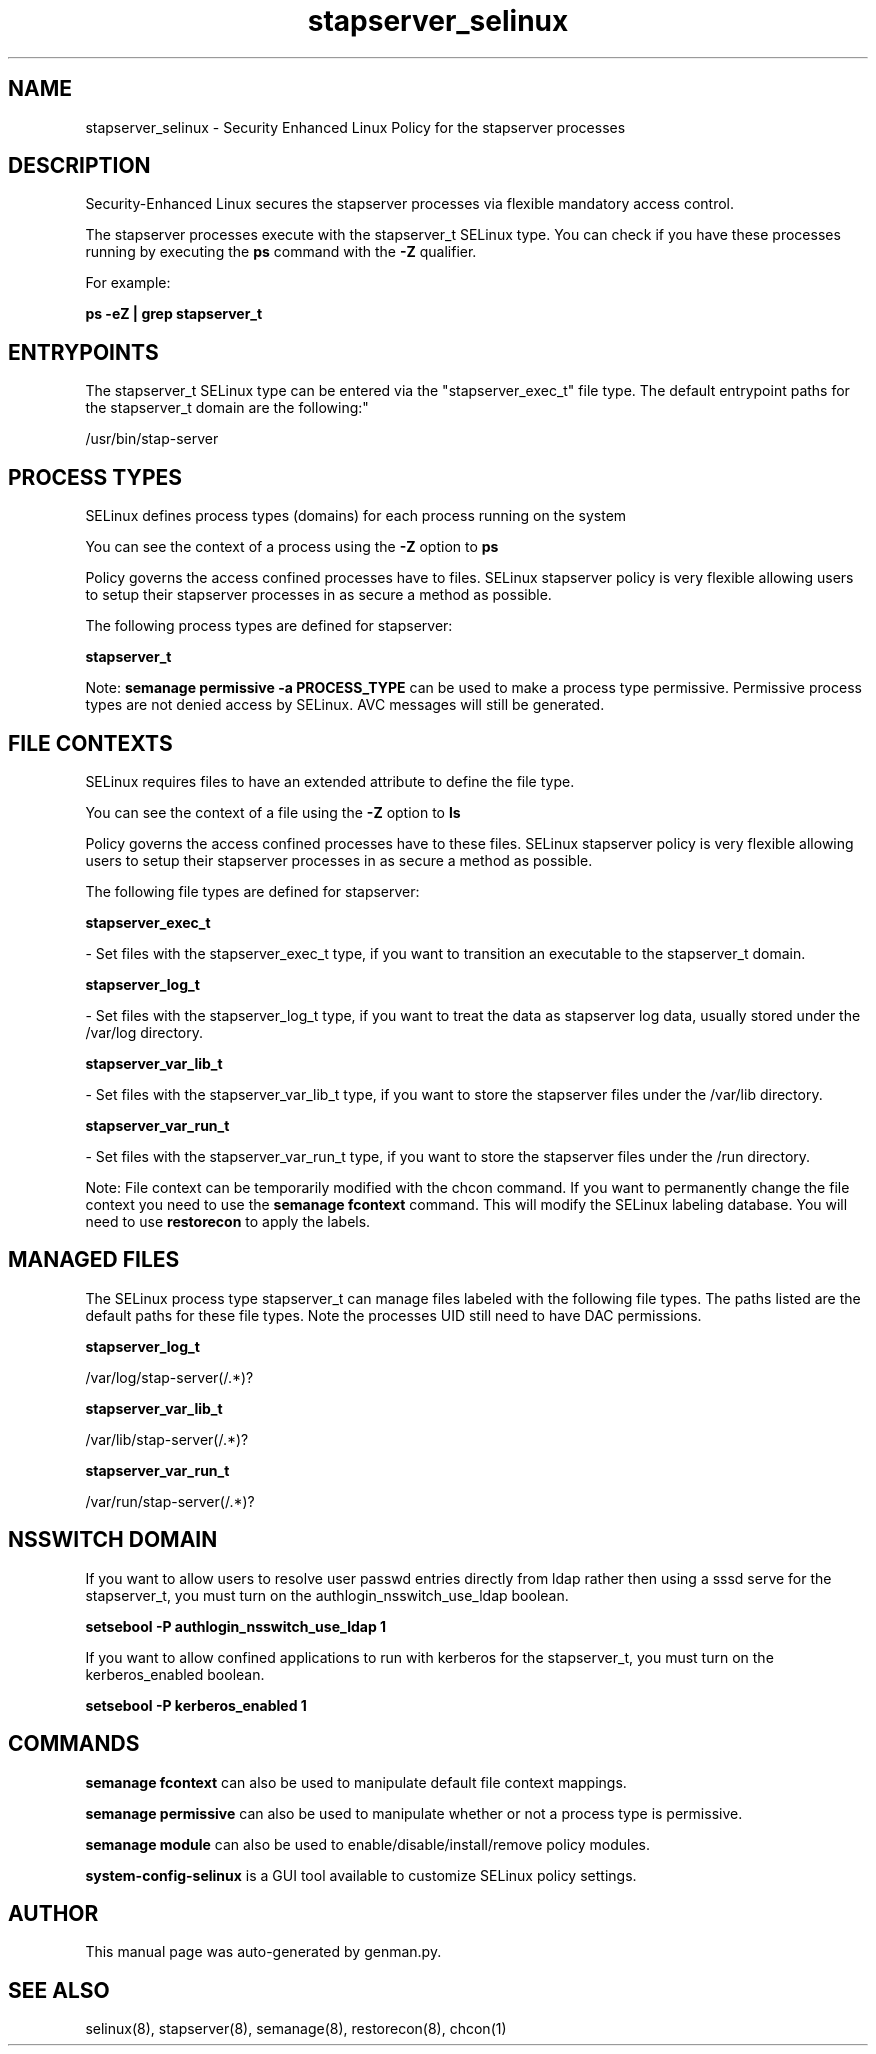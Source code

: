 .TH  "stapserver_selinux"  "8"  "stapserver" "dwalsh@redhat.com" "stapserver SELinux Policy documentation"
.SH "NAME"
stapserver_selinux \- Security Enhanced Linux Policy for the stapserver processes
.SH "DESCRIPTION"

Security-Enhanced Linux secures the stapserver processes via flexible mandatory access control.

The stapserver processes execute with the stapserver_t SELinux type. You can check if you have these processes running by executing the \fBps\fP command with the \fB\-Z\fP qualifier. 

For example:

.B ps -eZ | grep stapserver_t


.SH "ENTRYPOINTS"

The stapserver_t SELinux type can be entered via the "stapserver_exec_t" file type.  The default entrypoint paths for the stapserver_t domain are the following:"

/usr/bin/stap-server
.SH PROCESS TYPES
SELinux defines process types (domains) for each process running on the system
.PP
You can see the context of a process using the \fB\-Z\fP option to \fBps\bP
.PP
Policy governs the access confined processes have to files. 
SELinux stapserver policy is very flexible allowing users to setup their stapserver processes in as secure a method as possible.
.PP 
The following process types are defined for stapserver:

.EX
.B stapserver_t 
.EE
.PP
Note: 
.B semanage permissive -a PROCESS_TYPE 
can be used to make a process type permissive. Permissive process types are not denied access by SELinux. AVC messages will still be generated.

.SH FILE CONTEXTS
SELinux requires files to have an extended attribute to define the file type. 
.PP
You can see the context of a file using the \fB\-Z\fP option to \fBls\bP
.PP
Policy governs the access confined processes have to these files. 
SELinux stapserver policy is very flexible allowing users to setup their stapserver processes in as secure a method as possible.
.PP 
The following file types are defined for stapserver:


.EX
.PP
.B stapserver_exec_t 
.EE

- Set files with the stapserver_exec_t type, if you want to transition an executable to the stapserver_t domain.


.EX
.PP
.B stapserver_log_t 
.EE

- Set files with the stapserver_log_t type, if you want to treat the data as stapserver log data, usually stored under the /var/log directory.


.EX
.PP
.B stapserver_var_lib_t 
.EE

- Set files with the stapserver_var_lib_t type, if you want to store the stapserver files under the /var/lib directory.


.EX
.PP
.B stapserver_var_run_t 
.EE

- Set files with the stapserver_var_run_t type, if you want to store the stapserver files under the /run directory.


.PP
Note: File context can be temporarily modified with the chcon command.  If you want to permanently change the file context you need to use the 
.B semanage fcontext 
command.  This will modify the SELinux labeling database.  You will need to use
.B restorecon
to apply the labels.

.SH "MANAGED FILES"

The SELinux process type stapserver_t can manage files labeled with the following file types.  The paths listed are the default paths for these file types.  Note the processes UID still need to have DAC permissions.

.br
.B stapserver_log_t

	/var/log/stap-server(/.*)?
.br

.br
.B stapserver_var_lib_t

	/var/lib/stap-server(/.*)?
.br

.br
.B stapserver_var_run_t

	/var/run/stap-server(/.*)?
.br

.SH NSSWITCH DOMAIN

.PP
If you want to allow users to resolve user passwd entries directly from ldap rather then using a sssd serve for the stapserver_t, you must turn on the authlogin_nsswitch_use_ldap boolean.

.EX
.B setsebool -P authlogin_nsswitch_use_ldap 1
.EE

.PP
If you want to allow confined applications to run with kerberos for the stapserver_t, you must turn on the kerberos_enabled boolean.

.EX
.B setsebool -P kerberos_enabled 1
.EE

.SH "COMMANDS"
.B semanage fcontext
can also be used to manipulate default file context mappings.
.PP
.B semanage permissive
can also be used to manipulate whether or not a process type is permissive.
.PP
.B semanage module
can also be used to enable/disable/install/remove policy modules.

.PP
.B system-config-selinux 
is a GUI tool available to customize SELinux policy settings.

.SH AUTHOR	
This manual page was auto-generated by genman.py.

.SH "SEE ALSO"
selinux(8), stapserver(8), semanage(8), restorecon(8), chcon(1)
